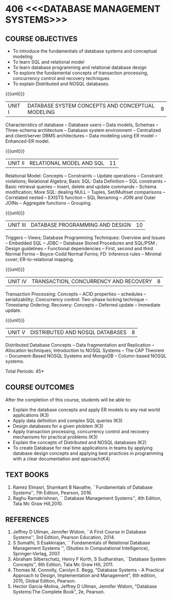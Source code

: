 * 406 <<<DATABASE MANAGEMENT SYSTEMS>>>
:properties:
:author: Mr. B. Senthil Kumar and Dr. P. Mirunalini
:date: 
:end:

#+startup: showall
#+begin_comment
1. Fifth unit is new unit. All other units are already discussed in AU-2017.
2. For changes, see the individual units.
3. This subject is not offered under M.E syllabus.
4. Five Course outcomes specified and aligned with units.
5. Done.
6. Added CO6 and updated the pos accordingly
#+end_comment


** CO PO MAPPING :noexport:
#+NAME: co-po-mapping
|                |    | PO1 | PO2 | PO3 | PO4 | PO5 | PO6 | PO7 | PO8 | PO9 | PO10 | PO11 | PO12 | PSO1 | PSO2 | PSO3 |
|                |    |  K3 |  K4 |  K5 |  K5 |  K6 |   - |   - |   - |   - |    - |    - |    - |   K5 |   K3 |   K6 |
| CO1            | K3 |   3 |   2 |   0 |   0 |   0 |   0 |   0 |   0 |   0 |    0 |    0 |    0 |    2 |    O |    0 |
| CO2            | K3 |   3 |   2 |   2 |   0 |   0 |   0 |   0 |   0 |   1 |    1 |    0 |    1 |    2 |    2 |    0 |
| CO3            | K3 |   3 |   2 |   2 |   0 |   0 |   0 |   0 |   1 |   1 |    1 |    0 |    1 |    2 |    2 |    0 |
| CO4            | K3 |   3 |   2 |   1 |   0 |   0 |   0 |   0 |   0 |   0 |    0 |    0 |    0 |    2 |    0 |    0 |
| CO5            | K2 |   2 |   2 |   1 |   0 |   0 |   0 |   0 |   0 |   0 |    0 |    0 |    0 |    1 |    0 |    0 |
| CO6            | K4 |   2 |   2 |   3 |   2 |   1 |   0 |   0 |   1 |   3 |    2 |    0 |    1 |    2 |    3 |    2 | 
| Score          |    |  17 |  12 |   9 |   2 |   1 |   0 |   0 |   2 |   5 |    4 |    0 |    3 |   11 |    7 |    2 |
| Course Mapping |    |   3 |   2 |   2 |   1 |   1 |   0 |   0 |   1 |   1 |    1 |    0 |    1 |    2 |    2 |    1 |



{{{credits}}}
| L | T | P | C |
| 3 | 0 | 0 | 3 |

** COURSE OBJECTIVES
- To introduce the fundamentals of database systems and conceptual
  modeling
- To learn SQL and relational model
- To learn database programming and relational database design
- To explore the fundamental concepts of transaction processing,
  concurrency control and recovery techniques
- To explain Distributed and NOSQL databases.


{{{unit}}}
|UNIT I | DATABASE SYSTEM CONCEPTS AND CONCEPTUAL MODELING | 8 |
Characteristics of database -- Database users -- Data models, Schemas
-- Three-schema architecture -- Database system environment --
Centralized and client/server DBMS architectures -- Data modeling
using ER model -- Enhanced-ER model.

{{{unit}}}
|UNIT II | RELATIONAL MODEL AND SQL | 11 |
Relational Model: Concepts -- Constraints -- Update operations --
Constraint violations; Relational Algebra; Basic SQL: Data Definition
-- SQL constraints -- Basic retrieval queries -- Insert, delete and
update commands -- Schema modification; More SQL: dealing NULL --
Tuples, Set/Multiset comparisons -- Correlated nested -- EXISTS
function -- SQL Renaming -- JOIN and Outer JOINs -- Aggregate
functions -- Grouping.

#+begin_comment

#+end_comment

{{{unit}}}
| UNIT III | DATABASE PROGRAMMING AND DESIGN | 10 |
Triggers -- Views; Database Programming Techniques: Overview and
Issues -- Embedded SQL -- JDBC -- Database Stored Procedures and
SQL/PSM ; Design guidelines -- Functional dependencies -- First,
second and third Normal Forms -- Boyce-Codd Normal Forms; FD:
Inference rules -- Minimal cover; ER-to-relational mapping.

{{{unit}}}
| UNIT IV | TRANSACTION, CONCURRENCY AND RECOVERY | 8 |
Transaction Processing: Concepts -- ACID properties -- schedules --
serializability; Concurrency control: Two-phase locking technique --
Timestamp Ordering; Recovery: Concepts -- Deferred update -- Immediate
update.

{{{unit}}}
| UNIT V | DISTRIBUTED AND NOSQL DATABASES | 8 |
Distributed Database Concepts -- Data fragmentation and Replication -- 
Allocation techniques; Introduction to NOSQL Systems -- The CAP Theorem 
-- Document-Based NOSQL Systems and MongoDB -- Column-based NOSQL systems.

#+begin_comment
Added a new topic, distributed databases and removed the key-value and graph-based NOSQL
databases.
#+end_comment

\hfill *Total Periods: 45*

** COURSE OUTCOMES
After the completion of this course, students will be able to: 
- Explain the database concepts and apply ER models to any real
  world applications (K3)
- Apply data definition and complex SQL queries (K3)
- Design databases for a given ptoblem (K3)
- Apply transaction processing, concurrency control and recovery
  mechanisms for practical problems (K3)
- Explain the concepts of Distributed and NOSQL databases (K2)
- To create Database for real time applications in teams  by applying database design concepts and  applying best practices in programming  with a clear documentation and approach(K4)


** TEXT BOOKS 
1. Ramez Elmasri, Shamkant B Navathe, ``Fundamentals of Database
   Systems'', 7th Edition, Pearson, 2016.
2. Raghu Ramakrishnan, `` Database Management Systems'', 4th Edition, Tata Mc Graw
   Hill,2010.



** REFERENCES
1. Jeffrey D Ullman, Jennifer Widom, ``A First Course in Database
   Systems'', 3rd Edition, Pearson Education, 2014.
2. S Sumathi, S Esakkirajan, `` Fundamentals of Relational Database
   Management Systems '', (Studies in Computational Intelligence),
   Springer-Verlag, 2007.
3. Abraham Silberschatz, Henry F Korth, S Sudharshan, ``Database
   System Concepts'', 6th Edition, Tata Mc Graw Hill, 2011.
4. Thomas M. Connolly, Carolyn E. Begg, "Database Systems - A Practical Approach 
   to Design, Implementation and Management", 6th edition, 2015, Global 
   Edition, Pearson. 
5. Hector Garcia-Molina, Jeffrey D Ullman, Jennifer Widom, "Database
   Systems:The Complete Book", 2e, Pearson.
